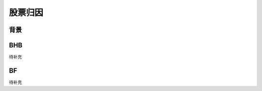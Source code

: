 股票归因
================================


背景
--------------------------------


BHB
--------------------------------
待补充



BF
--------------------------------
待补充



